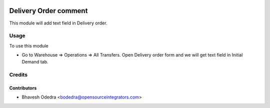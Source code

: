 .. image:: https://img.shields.io/badge/licence-AGPL--3-blue.svg
    :target: http://www.gnu.org/licenses/agpl-3.0-standalone.html
    :alt: License: AGPL-3

======================
Delivery Order comment
======================

This module will add text field in Delivery order.

Usage
=====

To use this module

* Go to Warehouse => Operations => All Transfers. Open Delivery order form and we will get text field in Initial Demand tab.

Credits
=======

Contributors
------------

* Bhavesh Odedra <bodedra@opensourceintegrators.com>
